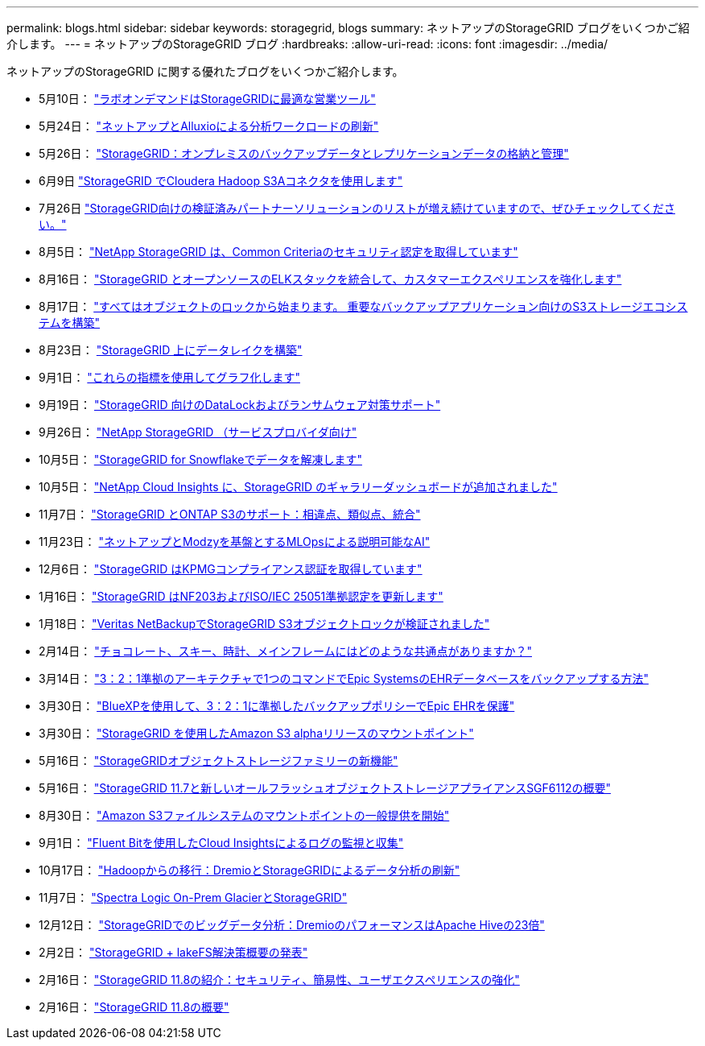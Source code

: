 ---
permalink: blogs.html 
sidebar: sidebar 
keywords: storagegrid, blogs 
summary: ネットアップのStorageGRID ブログをいくつかご紹介します。 
---
= ネットアップのStorageGRID ブログ
:hardbreaks:
:allow-uri-read: 
:icons: font
:imagesdir: ../media/


[role="lead"]
ネットアップのStorageGRID に関する優れたブログをいくつかご紹介します。

* 5月10日： https://community.netapp.com/t5/Tech-ONTAP-Blogs/Lab-on-Demand-is-one-of-your-best-sales-tools-for-StorageGRID/ba-p/434876["ラボオンデマンドはStorageGRIDに最適な営業ツール"^]
* 5月24日： https://www.netapp.com/blog/modernize-analytics-workloads-netapp-alluxio/["ネットアップとAlluxioによる分析ワークロードの刷新"^]
* 5月26日： https://community.netapp.com/t5/Tech-ONTAP-Blogs/StorageGRID-storing-and-managing-the-on-premises-backup-and-replication-data/ba-p/435322#M94["StorageGRID：オンプレミスのバックアップデータとレプリケーションデータの格納と管理"^]
* 6月9日 https://community.netapp.com/t5/Tech-ONTAP-Blogs/Use-Cloudera-Hadoop-S3A-connector-with-StorageGRID/ba-p/435801["StorageGRID でCloudera Hadoop S3Aコネクタを使用します"^]
* 7月26日 https://community.netapp.com/t5/Tech-ONTAP-Blogs/Check-out-the-growing-list-of-validated-partner-solutions-for-StorageGRID/ba-p/436908["StorageGRID向けの検証済みパートナーソリューションのリストが増え続けていますので、ぜひチェックしてください。"^]
* 8月5日： https://community.netapp.com/t5/Tech-ONTAP-Blogs/NetApp-StorageGRID-earns-Common-Criteria-security-certification/ba-p/437143["NetApp StorageGRID は、Common Criteriaのセキュリティ認定を取得しています"^]
* 8月16日： https://community.netapp.com/t5/Tech-ONTAP-Blogs/Integrating-StorageGRID-with-the-open-source-ELK-stack-to-enhance-customer/ba-p/437420["StorageGRID とオープンソースのELKスタックを統合して、カスタマーエクスペリエンスを強化します"^]
* 8月17日： https://community.netapp.com/t5/Tech-ONTAP-Blogs/It-all-starts-with-Object-Locking-Building-a-S3-storage-ecosystem-for-critical/ba-p/437464["すべてはオブジェクトのロックから始まります。 重要なバックアップアプリケーション向けのS3ストレージエコシステムを構築"^]
* 8月23日： https://www.netapp.com/blog/build-your-data-lake-storagegrid/["StorageGRID 上にデータレイクを構築"^]
* 9月1日： https://community.netapp.com/t5/Tech-ONTAP-Blogs/Take-these-Metrics-and-Graph-it/ba-p/437919["これらの指標を使用してグラフ化します"^]
* 9月19日： https://community.netapp.com/t5/Tech-ONTAP-Blogs/DataLock-and-Ransomware-Protection-Support-for-StorageGRID/ba-p/438222["StorageGRID 向けのDataLockおよびランサムウェア対策サポート"^]
* 9月26日： https://community.netapp.com/t5/Tech-ONTAP-Blogs/NetApp-StorageGRID-for-service-providers/ba-p/438658["NetApp StorageGRID （サービスプロバイダ向け"^]
* 10月5日： https://community.netapp.com/t5/Tech-ONTAP-Blogs/Defrost-your-data-on-StorageGRID-for-Snowflake/ba-p/438883#M131["StorageGRID for Snowflakeでデータを解凍します"^]
* 10月5日： https://community.netapp.com/t5/Tech-ONTAP-Blogs/NetApp-Cloud-Insights-adds-StorageGRID-gallery-dashboards/ba-p/438882#M130["NetApp Cloud Insights に、StorageGRID のギャラリーダッシュボードが追加されました"^]
* 11月7日： https://community.netapp.com/t5/Tech-ONTAP-Blogs/StorageGRID-and-ONTAP-S3-support-Differences-similarities-and-integration/ba-p/439706["StorageGRID とONTAP S3のサポート：相違点、類似点、統合"^]
* 11月23日： https://www.netapp.com/blog/explainable-AI-netapp-modzy/["ネットアップとModzyを基盤とするMLOpsによる説明可能なAI"^]
* 12月6日： https://community.netapp.com/t5/Tech-ONTAP-Blogs/StorageGRID-achieves-KPMG-compliance-certification/ba-p/440343["StorageGRID はKPMGコンプライアンス認証を取得しています"^]
* 1月16日： https://community.netapp.com/t5/Tech-ONTAP-Blogs/StorageGRID-renews-NF203-and-ISO-IEC-25051-compliance-certification/ba-p/440942["StorageGRID はNF203およびISO/IEC 25051準拠認定を更新します"^]
* 1月18日： https://community.netapp.com/t5/Tech-ONTAP-Blogs/StorageGRID-S3-Object-Lock-validated-for-Veritas-NetBackup/ba-p/440916["Veritas NetBackupでStorageGRID S3オブジェクトロックが検証されました"^]
* 2月14日： https://www.netapp.com/blog/bedag-storagegrid-story/["チョコレート、スキー、時計、メインフレームにはどのような共通点がありますか？"^]
* 3月14日： https://community.netapp.com/t5/Tech-ONTAP-Blogs/How-to-back-up-Epic-Systems-EHR-databases-with-one-command-in-a-3-2-1-compliant/ba-p/442426#M171["3：2：1準拠のアーキテクチャで1つのコマンドでEpic SystemsのEHRデータベースをバックアップする方法"^]
* 3月30日： https://www.netapp.com/blog/3-2-1-backup-bluexp-ontap-storagegrid-rest-apis/["BlueXPを使用して、3：2：1に準拠したバックアップポリシーでEpic EHRを保護"^]
* 3月30日： https://community.netapp.com/t5/Tech-ONTAP-Blogs/Mountpoint-for-Amazon-S3-alpha-release-with-StorageGRID/ba-p/442993["StorageGRID を使用したAmazon S3 alphaリリースのマウントポイント"^]
* 5月16日： https://www.netapp.com/blog/storagegrid-object-storage-platform/["StorageGRIDオブジェクトストレージファミリーの新機能"^]
* 5月16日： https://community.netapp.com/t5/Tech-ONTAP-Blogs/Introducing-StorageGRID-11-7-and-the-new-all-flash-object-storage-appliance/ba-p/444095["StorageGRID 11.7と新しいオールフラッシュオブジェクトストレージアプライアンスSGF6112の概要"^]
* 8月30日： https://community.netapp.com/t5/Tech-ONTAP-Blogs/Mountpoint-for-Amazon-S3-File-System-is-Now-GA/ba-p/447314["Amazon S3ファイルシステムのマウントポイントの一般提供を開始"^]
* 9月1日： https://community.netapp.com/t5/Tech-ONTAP-Blogs/Leveraging-Cloud-Insights-to-Monitor-and-Collect-Logs-Using-Fluent-Bit/ba-p/447301["Fluent Bitを使用したCloud Insightsによるログの監視と収集"^]
* 10月17日： https://community.netapp.com/t5/Tech-ONTAP-Blogs/Moving-on-from-Hadoop-Modernizing-Data-Analytics-with-Dremio-and-StorageGRID/ba-p/448335["Hadoopからの移行：DremioとStorageGRIDによるデータ分析の刷新"^]
* 11月7日： https://community.netapp.com/t5/Tech-ONTAP-Blogs/Spectra-Logic-On-Prem-Glacier-with-StorageGRID/ba-p/448686["Spectra Logic On-Prem GlacierとStorageGRID"^]
* 12月12日： https://community.netapp.com/t5/Tech-ONTAP-Blogs/Big-data-analytics-on-StorageGRID-Dremio-performs-23-times-faster-than-Apache/ba-p/449695["StorageGRIDでのビッグデータ分析：DremioのパフォーマンスはApache Hiveの23倍"^]
* 2月2日：  https://community.netapp.com/t5/Tech-ONTAP-Blogs/Announcing-the-StorageGRID-lakeFS-Solution-Brief/ba-p/450611["StorageGRID + lakeFS解決策概要の発表"^]
* 2月16日： https://www.netapp.com/blog/storagegrid-11-8-enhanced-security-and-simplicity/["StorageGRID 11.8の紹介：セキュリティ、簡易性、ユーザエクスペリエンスの強化"^]
* 2月16日： https://community.netapp.com/t5/Tech-ONTAP-Blogs/Introducing-StorageGRID-11-8/ba-p/450762["StorageGRID 11.8の概要"^]


